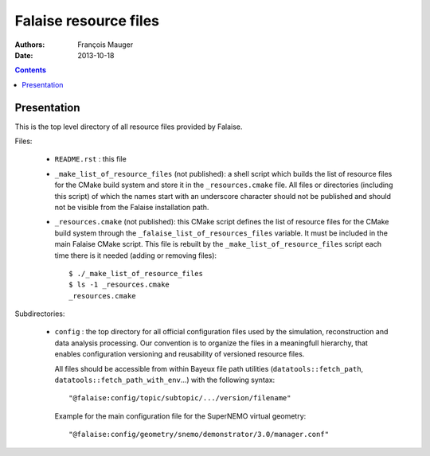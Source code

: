 ======================
Falaise resource files
======================

:Authors: François Mauger
:Date:    2013-10-18

.. contents::
   :depth: 3
..

Presentation
============

This is  the top  level directory  of all  resource files  provided by
Falaise.

Files:

 * ``README.rst`` : this file
 * ``_make_list_of_resource_files``  (not published):  a shell  script
   which builds the list of resource  files for the CMake build system
   and  store  it in  the  ``_resources.cmake``  file.  All  files  or
   directories (including this  script) of which the  names start with
   an underscore character  should not be published and  should not be
   visible from the Falaise installation path.
 * ``_resources.cmake`` (not published): this CMake script defines the
   list  of resource  files for  the  CMake build  system through  the
   ``_falaise_list_of_resources_files`` variable. It  must be included
   in the  main Falaise  CMake script.   This file  is rebuilt  by the
   ``_make_list_of_resource_files`` script each time there is it needed
   (adding or removing files): ::

    $ ./_make_list_of_resource_files
    $ ls -1 _resources.cmake
    _resources.cmake

Subdirectories:

 * ``config`` : the top directory for all official configuration files
   used   by  the   simulation,  reconstruction   and  data   analysis
   processing.   Our  convention  is  to   organize  the  files  in  a
   meaningfull  hierarchy, that  enables configuration  versioning and
   reusability  of  versioned  resource  files.

   All  files  should  be  accessible from  within  Bayeux  file  path
   utilities (``datatools::fetch_path``, ``datatools::fetch_path_with_env``...)
   with the  following syntax: ::

     "@falaise:config/topic/subtopic/.../version/filename"

   Example for the  main configuration file for  the SuperNEMO virtual
   geometry: ::

     "@falaise:config/geometry/snemo/demonstrator/3.0/manager.conf"
